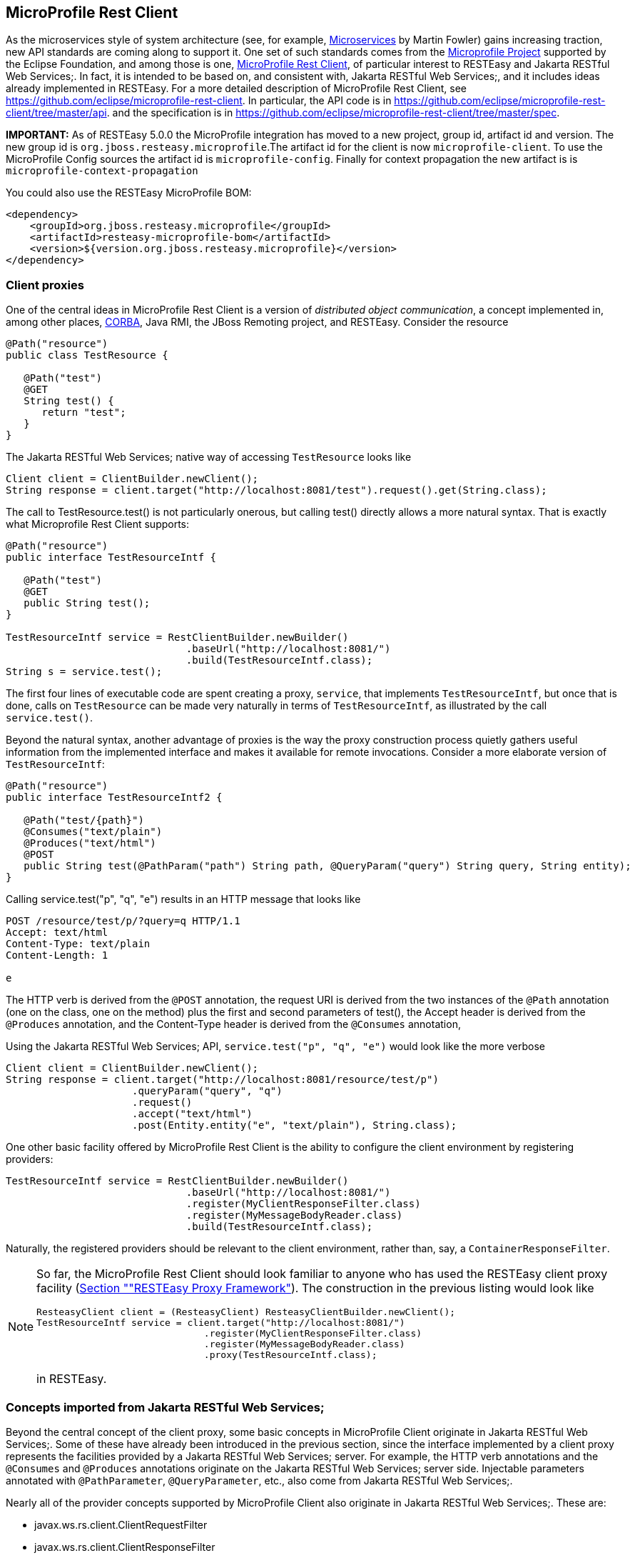[[MicroProfile_Rest_Client]]
== MicroProfile Rest Client

As the microservices style of system architecture (see, for example,
https://martinfowler.com/articles/microservices.html[Microservices] by
Martin Fowler) gains increasing traction, new API standards are coming
along to support it. One set of such standards comes from the
https://microprofile.io/[Microprofile Project] supported by the Eclipse
Foundation, and among those is one,
https://microprofile.io/project/eclipse/microprofile-rest-client[MicroProfile
Rest Client], of particular interest to RESTEasy and Jakarta RESTful Web
Services;. In fact, it is intended to be based on, and consistent with,
Jakarta RESTful Web Services;, and it includes ideas already implemented
in RESTEasy. For a more detailed description of MicroProfile Rest
Client, see https://github.com/eclipse/microprofile-rest-client. In
particular, the API code is in
https://github.com/eclipse/microprofile-rest-client/tree/master/api. and
the specification is in
https://github.com/eclipse/microprofile-rest-client/tree/master/spec.

*IMPORTANT:* As of RESTEasy 5.0.0 the MicroProfile integration has moved
to a new project, group id, artifact id and version. The new group id is
`org.jboss.resteasy.microprofile`.The artifact id for the client is now
`microprofile-client`. To use the MicroProfile Config sources the
artifact id is `microprofile-config`. Finally for context propagation
the new artifact is is `microprofile-context-propagation`

You could also use the RESTEasy MicroProfile BOM:

....
<dependency>
    <groupId>org.jboss.resteasy.microprofile</groupId>
    <artifactId>resteasy-microprofile-bom</artifactId>
    <version>${version.org.jboss.resteasy.microprofile}</version>
</dependency>
....

=== Client proxies

One of the central ideas in MicroProfile Rest Client is a version of
_distributed object communication_, a concept implemented in, among
other places, http://www.corba.org/orb_basics.htm[CORBA], Java RMI, the
JBoss Remoting project, and RESTEasy. Consider the resource

....
@Path("resource")
public class TestResource {

   @Path("test")
   @GET
   String test() {
      return "test";
   }
}
....

The Jakarta RESTful Web Services; native way of accessing `TestResource`
looks like

....
Client client = ClientBuilder.newClient();
String response = client.target("http://localhost:8081/test").request().get(String.class);
....

The call to TestResource.test() is not particularly onerous, but calling
test() directly allows a more natural syntax. That is exactly what
Microprofile Rest Client supports:

....
@Path("resource")
public interface TestResourceIntf {

   @Path("test")
   @GET
   public String test();
}
   
TestResourceIntf service = RestClientBuilder.newBuilder()
                              .baseUrl("http://localhost:8081/")
                              .build(TestResourceIntf.class);
String s = service.test();
....

The first four lines of executable code are spent creating a proxy,
`service`, that implements `TestResourceIntf`, but once that is done,
calls on `TestResource` can be made very naturally in terms of
`TestResourceIntf`, as illustrated by the call `service.test()`.

Beyond the natural syntax, another advantage of proxies is the way the
proxy construction process quietly gathers useful information from the
implemented interface and makes it available for remote invocations.
Consider a more elaborate version of `TestResourceIntf`:

....
@Path("resource")
public interface TestResourceIntf2 {

   @Path("test/{path}")
   @Consumes("text/plain")
   @Produces("text/html")
   @POST
   public String test(@PathParam("path") String path, @QueryParam("query") String query, String entity);
}
....

Calling service.test("p", "q", "e") results in an HTTP message that
looks like

....
POST /resource/test/p/?query=q HTTP/1.1
Accept: text/html
Content-Type: text/plain
Content-Length: 1

e
....

The HTTP verb is derived from the `@POST` annotation, the request URI is
derived from the two instances of the `@Path` annotation (one on the
class, one on the method) plus the first and second parameters of
test(), the Accept header is derived from the `@Produces` annotation,
and the Content-Type header is derived from the `@Consumes` annotation,

Using the Jakarta RESTful Web Services; API,
`service.test("p", "q", "e")` would look like the more verbose

....
Client client = ClientBuilder.newClient();
String response = client.target("http://localhost:8081/resource/test/p")
                     .queryParam("query", "q")
                     .request()
                     .accept("text/html")
                     .post(Entity.entity("e", "text/plain"), String.class);
....

One other basic facility offered by MicroProfile Rest Client is the
ability to configure the client environment by registering providers:

....
TestResourceIntf service = RestClientBuilder.newBuilder()
                              .baseUrl("http://localhost:8081/")
                              .register(MyClientResponseFilter.class)
                              .register(MyMessageBodyReader.class)
                              .build(TestResourceIntf.class);
....

Naturally, the registered providers should be relevant to the client
environment, rather than, say, a `ContainerResponseFilter`.

[NOTE]
====
So far, the MicroProfile Rest Client should look familiar to anyone who
has used the RESTEasy client proxy facility (link:#proxies[Section
""RESTEasy Proxy Framework"]). The construction in the previous listing
would look like

....
ResteasyClient client = (ResteasyClient) ResteasyClientBuilder.newClient();
TestResourceIntf service = client.target("http://localhost:8081/")
                              .register(MyClientResponseFilter.class)
                              .register(MyMessageBodyReader.class)
                              .proxy(TestResourceIntf.class);
....

in RESTEasy.
====

=== Concepts imported from Jakarta RESTful Web Services;

Beyond the central concept of the client proxy, some basic concepts in
MicroProfile Client originate in Jakarta RESTful Web Services;. Some of
these have already been introduced in the previous section, since the
interface implemented by a client proxy represents the facilities
provided by a Jakarta RESTful Web Services; server. For example, the
HTTP verb annotations and the `@Consumes` and `@Produces` annotations
originate on the Jakarta RESTful Web Services; server side. Injectable
parameters annotated with `@PathParameter`, `@QueryParameter`, etc.,
also come from Jakarta RESTful Web Services;.

Nearly all of the provider concepts supported by MicroProfile Client
also originate in Jakarta RESTful Web Services;. These are:

* javax.ws.rs.client.ClientRequestFilter
* javax.ws.rs.client.ClientResponseFilter
* javax.ws.rs.ext.MessageBodyReader
* javax.ws.rs.ext.MessageBodyWriter
* javax.ws.rs.ext.ParamConverter
* javax.ws.rs.ext.ReaderInterceptor
* javax.ws.rs.ext.WriterInterceptor

Like Jakarta RESTful Web Services;, MicroProfile Client also has the
concept of mandated providers. These are

* JSON-P
+
MessageBodyReader
+
and
+
MessageBodyWriter
+
must be provided.
* JSON-B
+
MessageBodyReader
+
and
+
MessageBodyWriter
+
must be provided if the implementation supports JSON-B.
* MessageBodyReader
+
s and
+
MessageBodyWriter
+
s must be provided for the following types:
** byte[]
** String
** InputStream
** Reader
** File

=== Beyond Jakarta RESTful Web Services; and RESTEasy

Some concepts in MicroProfile Rest Client do not appear in either
Jakarta RESTful Web Services; or RESTEasy.

=== Default media type

Whenever no media type is specified by, for example, `@Consumes` or
`@Produces` annotations, the media type of a request entity or response
entity is "application/json". This is different than Jakarta RESTful Web
Services;, where the media type defaults to "application/octet-stream".

=== Declarative registration of providers

In addition to programmatic registration of providers as illustrated
above, it is also possible to register providers declaratively with
annotations introduced in MicroProfile Rest Client. In particular,
providers can be registered by adding the
`org.eclipse.microprofile.rest.client.annotation.RegisterProvider`
annotation to the target interface:

....
@Path("resource")
@RegisterProvider(MyClientResponseFilter.class)
@RegisterProvider(MyMessageBodyReader.class)
public interface TestResourceIntf2 {

   @Path("test/{path}")
   @Consumes("text/plain")
   @Produces("text/html")
   @POST
   public String test(@PathParam("path") String path, @QueryParam("query") String query, String entity);
}
....

Declaring `MyClientResponseFilter` and `MyMessageBodyReader` with
annotations eliminates the need to call RestClientBuilder.register().

=== Global registration of providers

One more way to register providers is by implementing one or both of the
listeners in package `org.eclipse.microprofile.rest.client.spi`:

....
public interface RestClientBuilderListener {

    void onNewBuilder(RestClientBuilder builder);
}

public interface RestClientListener {

    void onNewClient(Class<?> serviceInterface, RestClientBuilder builder);
}
....

which can access a `RestClientBuilder` upon creation of a new
`RestClientBuilder` or upon the execution of RestClientBuilder.build(),
respectively. Implementations must be declared in

....
META-INF/services/org.eclipse.microprofile.rest.client.spi.RestClientBuilderListener
....

or

....
META-INF/services/org.eclipse.microprofile.rest.client.spi.RestClientListener
....

=== Declarative specification of headers

One way of declaring a header to be included in a request is by
annotating one of the resource method parameters with `@HeaderValue`:

....
@POST
@Produces(MediaType.TEXT_PLAIN)
@Consumes(MediaType.TEXT_PLAIN)
String contentLang(@HeaderParam(HttpHeaders.CONTENT_LANGUAGE) String contentLanguage, String subject);
....

That option is available with RESTEasy client proxies as well, but in
case it is inconvenient or otherwise inappropriate to include the
necessary parameter, MicroProfile Client makes a declarative alternative
available through the use of the
`org.eclipse.microprofile.rest.client.annotation.ClientHeaderParam`
annotation:

....
@POST
@Produces(MediaType.TEXT_PLAIN)
@Consumes(MediaType.TEXT_PLAIN)
@ClientHeaderParam(name=HttpHeaders.CONTENT_LANGUAGE, value="en")
String contentLang(String subject);
....

In this example, the header value is hardcoded, but it is also possible
to compute a value:

....
@POST
@Produces(MediaType.TEXT_PLAIN)
@Consumes(MediaType.TEXT_PLAIN)
@ClientHeaderParam(name=HttpHeaders.CONTENT_LANGUAGE, value="{getLanguage}")
String contentLang(String subject);

default String getLanguage() {
   return ...;
}
....

=== Propagating headers on the server

An instance of
`org.eclipse.microprofile.rest.client.ext.ClientHeadersFactory`,

....
public interface ClientHeadersFactory {

/**
 * Updates the HTTP headers to send to the remote service. Note that providers
 * on the outbound processing chain could further update the headers.
 *
 * @param incomingHeaders - the map of headers from the inbound Jakarta RESTful Web Services; request. This will
 * be an empty map if the associated client interface is not part of a Jakarta RESTful Web Services; request.
 * @param clientOutgoingHeaders - the read-only map of header parameters specified on the
 * client interface.
 * @return a map of HTTP headers to merge with the clientOutgoingHeaders to be sent to
 * the remote service.
 */
MultivaluedMap<String, String> update(MultivaluedMap<String, String> incomingHeaders,
                                      MultivaluedMap<String, String> clientOutgoingHeaders);
}
....

if activated, can do a bulk transfer of incoming headers to an outgoing
request. The default instance
`org.eclipse.microprofile.rest.client.ext.DefaultClientHeadersFactoryImpl`
will return a map consisting of those incoming headers listed in the
comma separated configuration property

....
org.eclipse.microprofile.rest.client.propagateHeaders
....

In order for an instance of `ClientHeadersFactory` to be activated, the
interface must be annotated with
`org.eclipse.microprofile.rest.client.annotation.RegisterClientHeaders`.
Optionally, the annotation may include a value field set to an
implementation class; without an explicit value, the default instance
will be used.

Although a `ClientHeadersFactory` is not officially designated as a
provider, it is now (as of MicroProfile REST Client specification 1.4)
subject to injection. In particular, when an instance of
`ClientHeadersFactory` is managed by CDI, then CDI injection is
mandatory. When a REST Client is executing in the context of a Jakarta
RESTful Web Services; implementation, then @Context injection into a
`ClientHeadersFactory` is currently optional. RESTEasy supports CDI
injection and does not currently support @Context injection.

=== ResponseExceptionMapper

The `org.eclipse.microprofile.rest.client.ext.ResponseExceptionMapper`
is the client side inverse of the `javax.ws.rs.ext.ExceptionMapper`
defined in Jakarta RESTful Web Services;. That is, where
ExceptionMapper.toResponse() turns an `Exception` thrown during server
side processing into a `Response`, ResponseExceptionMapper.toThrowable()
turns a `Response` received on the client side with an HTTP error status
into an `Exception`. `ResponseExceptionMapper`s can be registered in the
same manner as other providers, that is, either programmatically or
declaratively. In the absence of a registered `ResponseExceptionMapper`,
a default `ResponseExceptionMapper` will map any response with status >=
400 to a `WebApplicationException`.

=== Proxy injection by CDI

MicroProfile Rest Client mandates that implementations must support CDI
injection of proxies. At first, the concept might seem odd in that CDI
is more commonly available on the server side. However, the idea is very
consistent with the microservices philosophy. If an application is
composed of a number of small services, then it is to be expected that
services will often act as clients to other services.

CDI (Contexts and Dependency Injection) is a fairly rich subject and
beyond the scope of this Guide. For more information, see
https://jakarta.ee/specifications/cdi/3.0/jakarta-cdi-spec-3.0.html[Jakarta
Contexts and Dependency Injection] (the specification),
https://eclipse-ee4j.github.io/jakartaee-tutorial/[Jakarta EE Tutorial],
or
https://docs.jboss.org/weld/reference/latest-3.1/en-US/html_single/[WELD
- CDI Reference Implementation].

The fundamental thing to know about CDI injection is that annotating a
variable with `javax.inject.Inject` will lead the CDI runtime (if it is
present and enabled) to create an object of the appropriate type and
assign it to the variable. For example, in

....
   public interface Book {
      public String getTitle();
      public void setTitle(String title);
   }

   public class BookImpl implements Book {
      
      private String title;

      @Override
      public String getTitle() {
         return title;
      }
      
      @Override
      public void setTitle(String title) {
         this.title = title;
      }
   }
   
   public class Author {
      
      @Inject private Book book; 
      
      public Book getBook() {
         return book;
      }
   }
....

The CDI runtime will create an instance of `BookImpl` and assign it to
the private field `book` when an instance of `Author` is created;

In this example, the injection is done because `BookImpl` is assignable
to `book`, but greater discrimination can be imposed by annotating the
interface and the field with *qualifier* annotations. For the injection
to be legal, every qualifier on the field must be present on the
injected interface. For example:

....
   @Qualifier
   @Target({ElementType.TYPE, ElementType.METHOD, ElementType.PARAMETER, ElementType.FIELD})
   @Retention(RetentionPolicy.RUNTIME)
   public @interface Text {}
   
   @Qualifier
   @Target({ElementType.TYPE, ElementType.METHOD, ElementType.PARAMETER, ElementType.FIELD})
   @Retention(RetentionPolicy.RUNTIME)
   public @interface Graphic {}
   
   @Text
   public class TextBookImpl extends BookImpl { }
   
   @Graphic
   public class GraphicNovelImpl extends BookImpl { }
   
   public class Genius {
      
      @Inject @Graphic Book book;
   }
....

Here, the class `TextBookImpl` is annotated with the `@Text` qualifier
and `GraphicNovelImpl` is annotated with `@Graphic`. It follows that an
instance of `GraphicNovelImpl` is eligible for assignment to the field
`book` in the `Genius` class, but an instance of `TextBookImpl` is not.

Now, in MicroProfile Rest Client, any interface that is to be managed as
a CDI bean must be annotated with `@RegisterRestClient`:

....
   @Path("resource")
   @RegisterProvider(MyClientResponseFilter.class)
   public static class TestResourceImpl {

      @Inject TestDataBase db;
      
      @Path("test/{path}")
      @Consumes("text/plain")
      @Produces("text/html")
      @POST
      public String test(@PathParam("path") String path, @QueryParam("query") String query, String entity) {
         return db.getByName(query);
      }
   }

   @Path("database")
   @RegisterRestClient
   public interface TestDataBase {
      
      @Path("")
      @POST
      public String getByName(String name);
   }
....

Here, the MicroProfile Rest Client implementation creates a proxy for a
`TestDataBase` service, allowing easy access by `TestResourceImpl`.
Notice, though, that there's no indication of where the `TestDataBase`
implementation lives. That information can be supplied by the optional
`@RegisterProvider` parameter `baseUri`:

....
   @Path("database")
   @RegisterRestClient(baseUri="https://localhost:8080/webapp")
   public interface TestDataBase {
      
      @Path("")
      @POST
      public String getByName(String name);
   }
....

which indicates that an implementation of `TestDatabase` can be accessed
at https://localhost:8080/webapp. The same information can be supplied
externally with the system variable

....
<fqn of TestDataBase>/mp-rest/uri=<URL>
....

or

....
<fqn of TestDataBase>/mp-rest/url=<URL>
....

which will override the value hardcoded in `@RegisterRestClient`. For
example,

....
com.bluemonkeydiamond.TestDatabase/mp-rest/url=https://localhost:8080/webapp
....

A number of other properties will be examined in the course of creating
the proxy, including, for example

....
com.bluemonkeydiamond.TestDatabase/mp-rest/providers
....

a comma separated list of provider classes to be registered with the
proxy. See the MicroProfile Client documentation for more such
properties.

These properties can be simplified through the use of the `configKey`
field in `@RegisterRestClient`. For example, setting the `configKey` as
in

....
@Path("database")
@RegisterRestClient(configKey="bmd")
public interface TestDataBase { ... }
....

allows the use of properties like

....
bmd/mp-rest/url=https://localhost:8080/webapp
....

Note that, since the configKey is not tied to a particular interface
name, multiple proxies can be configured with the same properties.

=== Proxy lifecycle

Proxies should be closed so that any resources they hold can be
released. Every proxy created by `RestClientBuilder` implements the
`java.io.Closeable` interface, so it is always possible to cast a proxy
to `Closeable` and call close(). A nice trick to have the proxy
interface explicitly extend `Closeable`, which not only avoids the need
for a cast but also makes the proxy eligible to use in a
try-with-resources block:

....
@Path("resource")
public interface TestResourceIntf extends Closeable {

   @Path("test")
   @GET
   public String test();
}
   
TestResourceIntf service = RestClientBuilder.newBuilder()
                              .baseUrl("http://localhost:8081/")
                              .build(TestResourceIntf.class);
try (TestResourceIntf tr = service) {
   String s = service.test();
}
....

=== Asynchronous support

An interface method can be designated as asynchronous by having it
return a `java.util.concurrent.CompletionStage`. For example, in

....
public interface TestResourceIntf extends Closeable {

   @Path("test")
   @GET
   public String test();
   
   @Path("testasync")
   @GET
   public CompletionStage<String> testAsync();
}
....

the `test()` method can be turned into the asynchronous method
`testAsync()` by having it return a `CompletionStage<String>` instead of
a `String`.

Asynchronous methods are made to be asynchronous by scheduling their
execution on a thread distinct from the calling thread. The MicroProfile
Client implementation will have a default means of doing that, but
RestClientBuilder.executorService(ExecutorService) provides a way of
substituting an application specific `ExecutorService`.

The classes `AsyncInvocationInterceptorFactory` and
`AsyncInvocationInterceptor` in package
`org.eclipse.microprofile.rest.client.ext` provides a means of
communication between the calling thread and the asynchronous thread:

....
public interface AsyncInvocationInterceptorFactory {

    /**
     * Implementations of this method should return an implementation of the
     * AsyncInvocationInterceptor interface.  The MP Rest Client
     * implementation runtime will invoke this method, and then invoke the
     * prepareContext and applyContext methods of the
     * returned interceptor when performing an asynchronous method invocation.
     * Null return values will be ignored.
     *
     * @return Non-null instance of AsyncInvocationInterceptor
     */
    AsyncInvocationInterceptor newInterceptor();
}

public interface AsyncInvocationInterceptor {

    /**
     * This method will be invoked by the MP Rest Client runtime on the "main"
     * thread (i.e. the thread calling the async Rest Client interface method)
     * prior to returning control to the calling method.
     */
    void prepareContext();

    /**
     * This method will be invoked by the MP Rest Client runtime on the "async"
     * thread (i.e. the thread used to actually invoke the remote service and
     * wait for the response) prior to sending the request.
     */
    void applyContext();

    /**
     * This method will be invoked by the MP Rest Client runtime on the "async"
     * thread (i.e. the thread used to actually invoke the remote service and
     * wait for the response) after all providers on the inbound response flow
     * have been invoked.
     *
     * @since 1.2
     */
     void removeContext();
}
....

The following sequence of events occurs:

[arabic]
. AsyncInvocationInterceptorFactory.newInterceptor() is called on the
calling thread to get an instance of the `AsyncInvocationInterceptor`.
. AsyncInvocationInterceptor.prepareContext() is executed on the calling
thread to store information to be used by the request execution.
. AsyncInvocationInterceptor.applyContext() is executed on the
asynchronous thread.
. All relevant outbound providers such as interceptors and filters are
executed on the asynchronous thread, followed by the request invocation.
. All relevant inbound providers are executed on the asynchronous
thread, followed by executing AsyncInvocationInterceptor.removeContext()
. The asynchronous thread returns.

An `AsyncInvocationInterceptorFactory` class is enabled by registering
it on the client interface with `@RegisterProvider`.

=== SSL

The MicroProfile Client `RestClientBuilder` interface includes a number
of methods that support the use of SSL:

....
RestClientBuilder hostnameVerifier(HostnameVerifier hostnameVerifier);
RestClientBuilder keyStore(KeyStore keyStore, String keystorePassword);
RestClientBuilder sslContext(SSLContext sslContext);
RestClientBuilder trustStore(KeyStore trustStore);
....

For example:

....
KeyStore trustStore = ... ;
HostnameVerifier verifier ... ;
TestResourceIntf service = RestClientBuilder.newBuilder()
                              .baseUrl("http://localhost:8081/")
                              .trustStore(trustStore)
                              .hostnameVerifier(verifier)
                              .build(TestResourceIntf.class);
....

It is also possible to configure `HostnameVerifier`s, `KeyStore`s, and
`TrustStore`s using configuration properties:

* com.bluemonkeydiamond.TestResourceIntf/mp-rest/hostnameVerifier
* com.bluemonkeydiamond.TestResourceIntf/mp-rest/keyStore
* com.bluemonkeydiamond.TestResourceIntf/mp-rest/keyStorePassword
* com.bluemonkeydiamond.TestResourceIntf/mp-rest/keyStoreType
* com.bluemonkeydiamond.TestResourceIntf/mp-rest/trustStore
* com.bluemonkeydiamond.TestResourceIntf/mp-rest/trustStorePassword
* com.bluemonkeydiamond.TestResourceIntf/mp-rest/trustStoreType

The values of the ".../mp-rest/keyStore" and "../mp-rest/trustStore"
parameters can be either classpath resources (e.g.,
"classpath:/client-keystore.jks") or files (e.g.,
"file:/home/user/client-keystore.jks").
